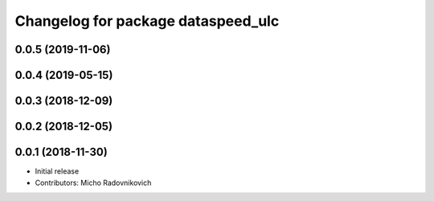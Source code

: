 ^^^^^^^^^^^^^^^^^^^^^^^^^^^^^^^^^^^
Changelog for package dataspeed_ulc
^^^^^^^^^^^^^^^^^^^^^^^^^^^^^^^^^^^

0.0.5 (2019-11-06)
------------------

0.0.4 (2019-05-15)
------------------

0.0.3 (2018-12-09)
------------------

0.0.2 (2018-12-05)
------------------

0.0.1 (2018-11-30)
------------------
* Initial release
* Contributors: Micho Radovnikovich
